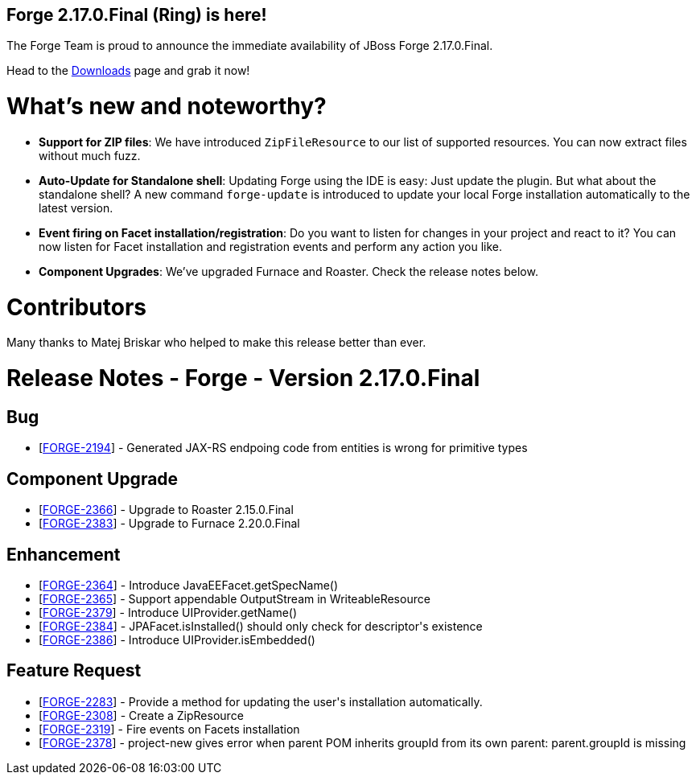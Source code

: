== Forge 2.17.0.Final (Ring) is here!

The Forge Team is proud to announce the immediate availability of JBoss Forge 2.17.0.Final.

Head to the link:http://forge.jboss.org/download[Downloads] page and grab it now!

What's new and noteworthy? 
===========================
* *Support for ZIP files*: We have introduced `ZipFileResource` to our list of supported resources. You can now extract files without much fuzz.
* *Auto-Update for Standalone shell*: Updating Forge using the IDE is easy: Just update the plugin. But what about the standalone shell? A new command `forge-update` is introduced to update your local Forge installation automatically to the latest version.
* *Event firing on Facet installation/registration*: Do you want to listen for changes in your project and react to it? You can now listen for Facet installation and registration events and perform any action you like.
* *Component Upgrades*: We've upgraded Furnace and Roaster. Check the release notes below.

Contributors
=============

Many thanks to Matej Briskar who helped to make this release better than ever.

Release Notes - Forge - Version 2.17.0.Final
============================================

++++
<h2>        Bug
</h2>
<ul>
<li>[<a href='https://issues.jboss.org/browse/FORGE-2194'>FORGE-2194</a>] -         Generated JAX-RS endpoing code from entities is wrong for primitive types
</li>
</ul>
            
<h2>        Component  Upgrade
</h2>
<ul>
<li>[<a href='https://issues.jboss.org/browse/FORGE-2366'>FORGE-2366</a>] -         Upgrade to Roaster 2.15.0.Final
</li>
<li>[<a href='https://issues.jboss.org/browse/FORGE-2383'>FORGE-2383</a>] -         Upgrade to Furnace 2.20.0.Final
</li>
</ul>
                
<h2>        Enhancement
</h2>
<ul>
<li>[<a href='https://issues.jboss.org/browse/FORGE-2364'>FORGE-2364</a>] -         Introduce JavaEEFacet.getSpecName()
</li>
<li>[<a href='https://issues.jboss.org/browse/FORGE-2365'>FORGE-2365</a>] -         Support appendable OutputStream in WriteableResource
</li>
<li>[<a href='https://issues.jboss.org/browse/FORGE-2379'>FORGE-2379</a>] -         Introduce UIProvider.getName()
</li>
<li>[<a href='https://issues.jboss.org/browse/FORGE-2384'>FORGE-2384</a>] -         JPAFacet.isInstalled() should only check for descriptor&#39;s existence
</li>
<li>[<a href='https://issues.jboss.org/browse/FORGE-2386'>FORGE-2386</a>] -         Introduce UIProvider.isEmbedded()
</li>
</ul>
        
<h2>        Feature Request
</h2>
<ul>
<li>[<a href='https://issues.jboss.org/browse/FORGE-2283'>FORGE-2283</a>] -         Provide a method for updating the user&#39;s installation automatically.
</li>
<li>[<a href='https://issues.jboss.org/browse/FORGE-2308'>FORGE-2308</a>] -         Create a ZipResource
</li>
<li>[<a href='https://issues.jboss.org/browse/FORGE-2319'>FORGE-2319</a>] -         Fire events on Facets installation
</li>
<li>[<a href='https://issues.jboss.org/browse/FORGE-2378'>FORGE-2378</a>] -         project-new gives error when parent POM inherits groupId from its own parent: parent.groupId is missing
</li>
</ul>
++++
